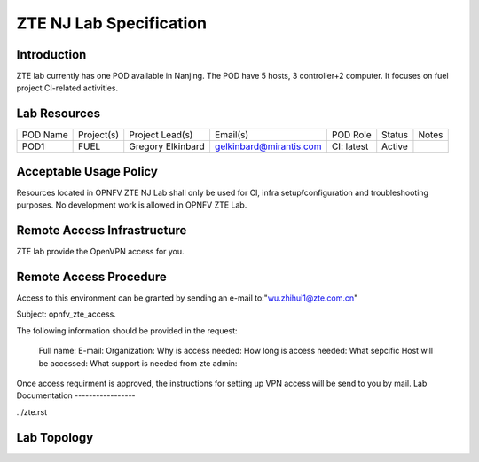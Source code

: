.. This work is licensed under a Creative Commons Attribution 4.0 International License.
.. http://creativecommons.org/licenses/by/4.0
.. (c) 2016 OPNFV.

.. _pharos_lab:

**************************
ZTE NJ Lab Specification
**************************

Introduction
------------

ZTE lab currently has one POD available in Nanjing. The POD have 5 hosts, 3 controller+2 computer.
It focuses on fuel project CI-related activities.

Lab Resources
-------------

+------------+--------------+-------------------+--------------------------+----------------+------------+-----------+
| POD Name   | Project(s)   | Project Lead(s)   | Email(s)                 |  POD Role      |  Status    | Notes     |
+------------+--------------+-------------------+--------------------------+----------------+------------+-----------+
| POD1       |  FUEL        | Gregory Elkinbard | gelkinbard@mirantis.com  |  CI: latest    |  Active    |           |
+------------+--------------+-------------------+--------------------------+----------------+------------+-----------+


Acceptable Usage Policy
-----------------------

Resources located in OPNFV ZTE NJ Lab shall only be used for CI, infra setup/configuration and troubleshooting purposes.
No development work is allowed in OPNFV ZTE Lab.


Remote Access Infrastructure
----------------------------

ZTE lab provide the OpenVPN access for you.


Remote Access Procedure
-----------------------

Access to this environment can be granted by sending an e-mail to:"wu.zhihui1@zte.com.cn"

Subject: opnfv_zte_access.

The following information should be provided in the request:

    Full name:
    E-mail:
    Organization:
    Why is access needed:
    How long is access needed:
    What sepcific Host will be accessed:
    What support is needed from zte admin:

Once access requirment is approved, the instructions for setting up VPN access will be send to you by mail.
Lab Documentation
-----------------

../zte.rst


Lab Topology
------------

.. image:: ../images/ZTE_Overview.jpg
